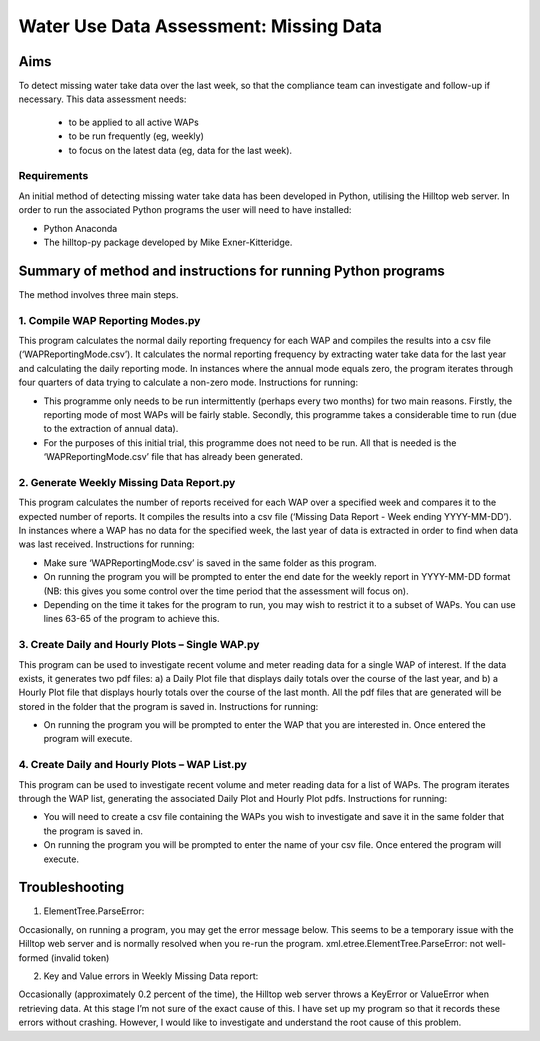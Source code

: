 =========================================
Water Use Data Assessment: Missing Data
=========================================

Aims
=======

To detect missing water take data over the last week, so that the compliance team can investigate and follow-up if necessary. This data assessment needs:

	-	to be applied to all active WAPs
	-	to be run frequently (eg, weekly)
	-	to focus on the latest data (eg, data for the last week).

Requirements
----------------
An initial method of detecting missing water take data has been developed in Python, utilising the Hilltop web server. In order to run the associated Python programs the user will need to have installed:

-	Python Anaconda
-	The hilltop-py package developed by Mike Exner-Kitteridge.

Summary of method and instructions for running Python programs
=================================================================

The method involves three main steps.

1.	Compile WAP Reporting Modes.py
-------------------------------------
This program calculates the normal daily reporting frequency for each WAP and compiles the results into a csv file (‘WAPReportingMode.csv’). It calculates the normal reporting frequency by extracting water take data for the last year and calculating the daily reporting mode. In instances where the annual mode equals zero, the program iterates through four quarters of data trying to calculate a non-zero mode.
Instructions for running: 

-	This programme only needs to be run intermittently (perhaps every two months) for two main reasons. Firstly, the reporting mode of most WAPs will be fairly stable. Secondly, this programme takes a considerable time to run (due to the extraction of annual data). 
-	For the purposes of this initial trial, this programme does not need to be run. All that is needed is the ‘WAPReportingMode.csv’ file that has already been generated.

2.	Generate Weekly Missing Data Report.py
--------------------------------------------
This program calculates the number of reports received for each WAP over a specified week and compares it to the expected number of reports. It compiles the results into a csv file (‘Missing Data Report - Week ending YYYY-MM-DD’). In instances where a WAP has no data for the specified week, the last year of data is extracted in order to find when data was last received.
Instructions for running:

-	Make sure ‘WAPReportingMode.csv’ is saved in the same folder as this program.
-	On running the program you will be prompted to enter the end date for the weekly report in YYYY-MM-DD format (NB: this gives you some control over the time period that the assessment will focus on).
-	Depending on the time it takes for the program to run, you may wish to restrict it to a subset of WAPs. You can use lines 63-65 of the program to achieve this.

3. Create Daily and Hourly Plots – Single WAP.py
---------------------------------------------------
This program can be used to investigate recent volume and meter reading data for a single WAP of interest. If the data exists, it generates two pdf files: a) a Daily Plot file that displays daily totals over the course of the last year, and b) a Hourly Plot file that displays hourly totals over the course of the last month. All the pdf files that are generated will be stored in the folder that the program is saved in.
Instructions for running:

-	On running the program you will be prompted to enter the WAP that you are interested in. Once entered the program will execute.

4. Create Daily and Hourly Plots – WAP List.py
--------------------------------------------------
This program can be used to investigate recent volume and meter reading data for a list of WAPs. The program iterates through the WAP list, generating the associated Daily Plot and Hourly Plot pdfs.
Instructions for running:

-	You will need to create a csv file containing the WAPs you wish to investigate and save it in the same folder that the program is saved in.
-	On running the program you will be prompted to enter the name of your csv file. Once entered the program will execute.

Troubleshooting
=====================

1.	ElementTree.ParseError:

Occasionally, on running a program, you may get the error message below. This seems to be a temporary issue with the Hilltop web server and is normally resolved when you re-run the program.
xml.etree.ElementTree.ParseError: not well-formed (invalid token)

2. Key and Value errors in Weekly Missing Data report:

Occasionally (approximately 0.2 percent of the time), the Hilltop web server throws a KeyError or ValueError when retrieving data. At this stage I’m not sure of the exact cause of this. I have set up my program so that it records these errors without crashing. However, I would like to investigate and understand the root cause of this problem.

